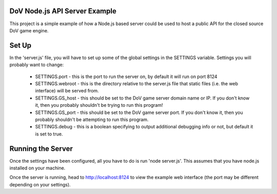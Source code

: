 ------------------------------
DoV Node.js API Server Example
------------------------------

This project is a simple example of how a Node.js based server could be used to host a public API for the closed source DoV game engine.

------
Set Up
------
In the 'server.js' file, you will have to set up some of the global settings in the SETTINGS variable. Settings you will probably want to change:

 * SETTINGS.port - this is the port to run the server on, by default it will run on port 8124

 * SETTINGS.webroot - this is the directory relative to the server.js file that static files (i.e. the web interface) will be served from.

 * SETTINGS.GS_host  - this should be set to the DoV game server domain name or IP. If you don't know it, then you probably shouldn't be trying to run this program!

 * SETTINGS.GS_port - this should be set to the DoV game server port. If you don't know it, then you probably shouldn't be attempting to run this program.

 * SETTINGS.debug - this is a boolean specifying to output additional debugging info or not, but default it is set to true.

------------------
Running the Server
------------------
Once the settings have been configured, all you have to do is run 'node server.js'. This assumes that you have node.js installed on your machine.

Once the server is running, head to http://localhost:8124 to view the example web interface (the port may be different depending on your settings).